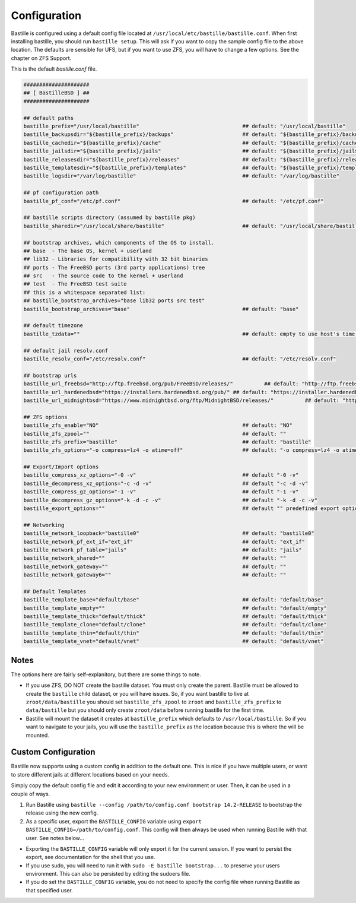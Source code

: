 Configuration
=============

Bastille is configured using a default config file located at ``/usr/local/etc/bastille/bastille.conf``. When first installing
bastille, you should run ``bastille setup``. This will ask if you want to copy the sample config file to the above location. The defaults are sensible for UFS, but
if you want to use ZFS, you will have to change a few options. See the chapter on ZFS Support.

This is the default `bastille.conf` file.

.. code-block:: shell

  #####################
  ## [ BastilleBSD ] ##
  #####################

  ## default paths
  bastille_prefix="/usr/local/bastille"                                 ## default: "/usr/local/bastille"
  bastille_backupsdir="${bastille_prefix}/backups"                      ## default: "${bastille_prefix}/backups"
  bastille_cachedir="${bastille_prefix}/cache"                          ## default: "${bastille_prefix}/cache"
  bastille_jailsdir="${bastille_prefix}/jails"                          ## default: "${bastille_prefix}/jails"
  bastille_releasesdir="${bastille_prefix}/releases"                    ## default: "${bastille_prefix}/releases"
  bastille_templatesdir="${bastille_prefix}/templates"                  ## default: "${bastille_prefix}/templates"
  bastille_logsdir="/var/log/bastille"                                  ## default: "/var/log/bastille"

  ## pf configuration path
  bastille_pf_conf="/etc/pf.conf"                                       ## default: "/etc/pf.conf"

  ## bastille scripts directory (assumed by bastille pkg)
  bastille_sharedir="/usr/local/share/bastille"                         ## default: "/usr/local/share/bastille"

  ## bootstrap archives, which components of the OS to install.
  ## base  - The base OS, kernel + userland
  ## lib32 - Libraries for compatibility with 32 bit binaries
  ## ports - The FreeBSD ports (3rd party applications) tree
  ## src   - The source code to the kernel + userland
  ## test  - The FreeBSD test suite
  ## this is a whitespace separated list:
  ## bastille_bootstrap_archives="base lib32 ports src test"
  bastille_bootstrap_archives="base"                                    ## default: "base"

  ## default timezone
  bastille_tzdata=""                                                    ## default: empty to use host's time zone

  ## default jail resolv.conf
  bastille_resolv_conf="/etc/resolv.conf"                               ## default: "/etc/resolv.conf"

  ## bootstrap urls
  bastille_url_freebsd="http://ftp.freebsd.org/pub/FreeBSD/releases/"          ## default: "http://ftp.freebsd.org/pub/FreeBSD/releases/"
  bastille_url_hardenedbsd="https://installers.hardenedbsd.org/pub/" ## default: "https://installer.hardenedbsd.org/pub/HardenedBSD/releases/"
  bastille_url_midnightbsd="https://www.midnightbsd.org/ftp/MidnightBSD/releases/"          ## default: "https://www.midnightbsd.org/pub/MidnightBSD/releases/"

  ## ZFS options
  bastille_zfs_enable="NO"                                              ## default: "NO"
  bastille_zfs_zpool=""                                                 ## default: ""
  bastille_zfs_prefix="bastille"                                        ## default: "bastille"
  bastille_zfs_options="-o compress=lz4 -o atime=off"                   ## default: "-o compress=lz4 -o atime=off"

  ## Export/Import options
  bastille_compress_xz_options="-0 -v"                                  ## default "-0 -v"
  bastille_decompress_xz_options="-c -d -v"                             ## default "-c -d -v"
  bastille_compress_gz_options="-1 -v"                                  ## default "-1 -v"
  bastille_decompress_gz_options="-k -d -c -v"                          ## default "-k -d -c -v"
  bastille_export_options=""                                            ## default "" predefined export options, e.g. "--safe --gz"

  ## Networking
  bastille_network_loopback="bastille0"                                 ## default: "bastille0"
  bastille_network_pf_ext_if="ext_if"                                   ## default: "ext_if"
  bastille_network_pf_table="jails"                                     ## default: "jails"
  bastille_network_shared=""                                            ## default: ""
  bastille_network_gateway=""                                           ## default: ""
  bastille_network_gateway6=""                                          ## default: ""

  ## Default Templates
  bastille_template_base="default/base"                                 ## default: "default/base"
  bastille_template_empty=""                                            ## default: "default/empty"
  bastille_template_thick="default/thick"                               ## default: "default/thick"
  bastille_template_clone="default/clone"                               ## default: "default/clone"
  bastille_template_thin="default/thin"                                 ## default: "default/thin"
  bastille_template_vnet="default/vnet"                                 ## default: "default/vnet"

Notes
-----

The options here are fairly self-explanitory, but there are some things to note.

* If you use ZFS, DO NOT create the bastille dataset. You must only create the parent. Bastille must be allowed to create the ``bastille`` child dataset, or you will have issues. So, if you want bastille to live at ``zroot/data/bastille`` you should set ``bastille_zfs_zpool`` to ``zroot`` and ``bastille_zfs_prefix`` to ``data/bastille`` but you should only create ``zroot/data`` before running bastille for the first time.

* Bastille will mount the dataset it creates at ``bastille_prefix`` which defaults to ``/usr/local/bastille``. So if you want to navigate to your jails, you will use the ``bastille_prefix`` as the location because this is where the will be mounted.

Custom Configuration
--------------------

Bastille now supports using a custom config in addition to the default one. This is nice if you have multiple users, or want to store different
jails at different locations based on your needs.

Simply copy the default config file and edit it according to your new environment or user. Then, it can be used in a couple of ways.

1. Run Bastille using ``bastille --config /path/to/config.conf bootstrap 14.2-RELEASE`` to bootstrap the release using the new config.

2. As a specific user, export the ``BASTILLE_CONFIG`` variable using ``export BASTILLE_CONFIG=/path/to/config.conf``. This config will then always be used when running Bastille with that user. See notes below...

- Exporting the ``BASTILLE_CONFIG`` variable will only export it for the current session. If you want to persist the export, see documentation for the shell that you use.

- If you use sudo, you will need to run it with ``sudo -E bastille bootstrap...`` to preserve your users environment. This can also be persisted by editing the sudoers file.

- If you do set the ``BASTILLE_CONFIG`` variable, you do not need to specify the config file when running Bastille as that specified user.

